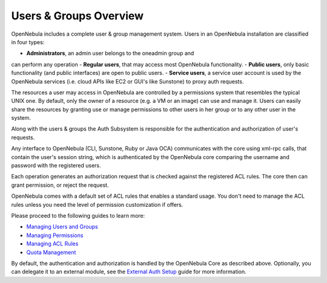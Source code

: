 =======================
Users & Groups Overview
=======================

OpenNebula includes a complete user & group management system. Users in
an OpenNebula installation are classified in four types:

-  **Administrators**, an admin user belongs to the oneadmin group and
can perform any operation
-  **Regular users**, that may access most OpenNebula functionality.
-  **Public users**, only basic functionality (and public interfaces)
are open to public users.
-  **Service users**, a service user account is used by the OpenNebula
services (i.e. cloud APIs like EC2 or GUI's like Sunstone) to proxy
auth requests.

The resources a user may access in OpenNebula are controlled by a
permissions system that resembles the typical UNIX one. By default, only
the owner of a resource (e.g. a VM or an image) can use and manage it.
Users can easily share the resources by granting use or manage
permissions to other users in her group or to any other user in the
system.

Along with the users & groups the Auth Subsystem is responsible for the
authentication and authorization of user's requests.

Any interface to OpenNebula (CLI, Sunstone, Ruby or Java OCA)
communicates with the core using xml-rpc calls, that contain the user's
session string, which is authenticated by the OpenNebula core comparing
the username and password with the registered users.

Each operation generates an authorization request that is checked
against the registered ACL rules. The core then can grant permission, or
reject the request.

OpenNebula comes with a default set of ACL rules that enables a standard
usage. You don't need to manage the ACL rules unless you need the level
of permission customization if offers.

Please proceed to the following guides to learn more:

-  `Managing Users and Groups </./manage_users>`__
-  `Managing Permissions </./chmod>`__
-  `Managing ACL Rules </./manage_acl>`__
-  `Quota Management </./quota_auth>`__

By default, the authentication and authorization is handled by the
OpenNebula Core as described above. Optionally, you can delegate it to
an external module, see the `External Auth Setup </./external_auth>`__
guide for more information.
